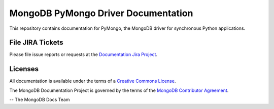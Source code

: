 ====================================
MongoDB PyMongo Driver Documentation
====================================

This repository contains documentation for PyMongo, the MongoDB driver
for synchronous Python applications.


File JIRA Tickets
-----------------

Please file issue reports or requests at the `Documentation Jira Project
<https://jira.mongodb.org/browse/DOCS>`_.

Licenses
--------
  
All documentation is available under the terms of a `Creative Commons
License <https://creativecommons.org/licenses/by-nc-sa/3.0/>`_.

The MongoDB Documentation Project is governed by the terms of the
`MongoDB Contributor Agreement
<https://www.mongodb.com/legal/contributor-agreement>`_.

-- The MongoDB Docs Team

